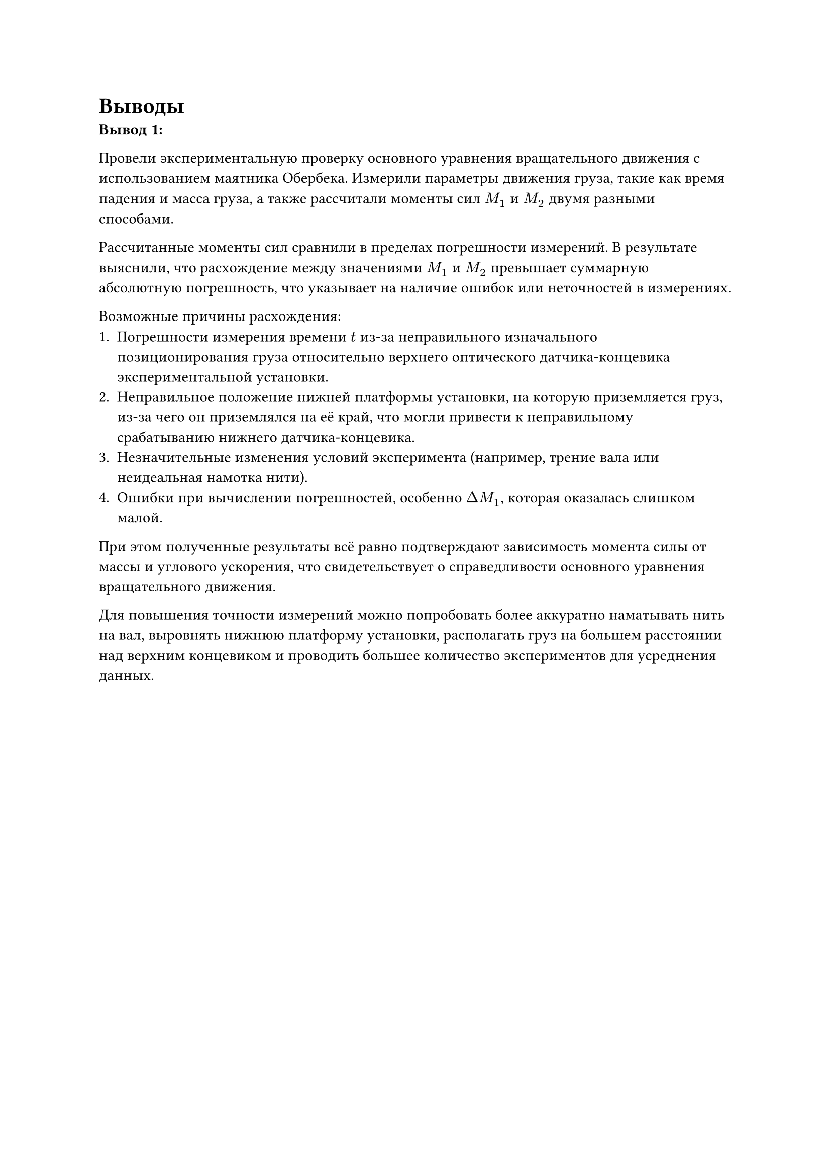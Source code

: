 = Выводы

*Вывод 1:*

Провели экспериментальную проверку основного уравнения вращательного движения с использованием маятника Обербека. Измерили параметры движения груза, такие как время падения и масса груза, а также рассчитали моменты сил $M_1$ и $M_2$ двумя разными способами.

Рассчитанные моменты сил сравнили в пределах погрешности измерений. В результате выяснили, что расхождение между значениями $M_1$ и $M_2$ превышает суммарную абсолютную погрешность, что указывает на наличие ошибок или неточностей в измерениях.

Возможные причины расхождения:
1.	Погрешности измерения времени $t$ из-за неправильного изначального позиционирования груза относительно верхнего оптического датчика-концевика экспериментальной установки. 
2.  Неправильное положение нижней платформы установки, на которую приземляется груз, из-за чего он приземлялся на её край, что могли привести к неправильному срабатыванию нижнего датчика-концевика. 
3.	Незначительные изменения условий эксперимента (например, трение вала или неидеальная намотка нити).
4.	Ошибки при вычислении погрешностей, особенно $Delta M_1$, которая оказалась слишком малой.

При этом полученные результаты всё равно подтверждают зависимость момента силы от массы и углового ускорения, что свидетельствует о справедливости основного уравнения вращательного движения. 

Для повышения точности измерений можно попробовать более аккуратно наматывать нить на вал, выровнять нижнюю платформу установки, располагать груз на большем расстоянии над верхним концевиком и проводить большее количество экспериментов для усреднения данных.

#pagebreak()
*Вывод 2:*

В ходе эксперимента было установлено, что угловое ускорение маятника Обербека действительно зависит от момента силы и массы груза. Полученные значения моментов сил $M_1$ и $M_2$ близки к теоретическим, однако их расхождение превышает допустимую погрешность.

Основными факторами, которые могли привести к подобным расхождениям, являются:

1) Трение вала установки. Во время проведения эксперимента было установлено, что рабочая установка достаточно устаревшая, что могло привести к увеличению силы трения.

2) Неточности в замерах времени самой установкой, так как секундомер был встроенным.

3) Сопротивление воздуха. Размер стержней и грузиков на подвижной крестовине мог повысить сопротивление воздуха, которое не учитывается при выводе рабочей формулы, как и другие факторы вне физической системы.

Несмотря на отклонение значений погрешностей от нормы, очевидно наблюдается зависимость времени падения грузика от его массы, и влияние этих величин на полученные моменты сил - с увеличением массы, увеличивается момент силы и уменьшается время падения грузика, что подтверждает справедливость основного уравнения вращательного движения. 

